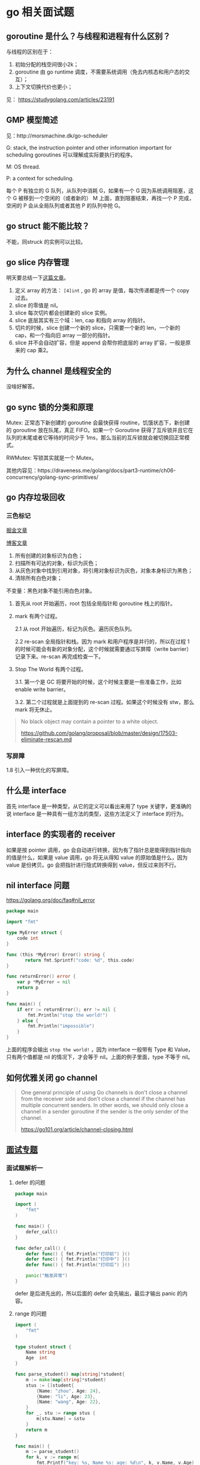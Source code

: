 * go 相关面试题

** goroutine 是什么？与线程和进程有什么区别？

与线程的区别在于：

1. 初始分配的栈空间很小2k；
2. goroutine 由 go runtime 调度，不需要系统调用（免去内核态和用户态的交互）；
3. 上下文切换代价也更小；

见： https://studygolang.com/articles/23191

** GMP 模型简述

见：http://morsmachine.dk/go-scheduler

G: stack, the instruction pointer and other information important for scheduling goroutines 可以理解成实际要执行的程序。

M: OS thread.

P: a context for scheduling.

每个 P 有独立的 G 队列，从队列中消耗 G，如果有一个 G 因为系统调用阻塞，这个 G 被移到一个空闲的（或者新的） M 上面，直到阻塞结束，再找一个 P 完成，空闲的 P 会从全局队列或者其他 P 的队列中抢 G。

** go struct 能不能比较？

不能，同struck 的实例可以比较。

** go slice 内存管理

明天要总结一下[[https://blog.golang.org/go-slices-usage-and-internals][这篇文章]]。

1. 定义 array 的方法： ~[4]int~ , go 的 array 是值，每次传递都是传一个 copy 过去。
2. slice 的零值是 nil。
3. slice 每次切片都会创建新的 slice 实例。
4. slice 底层其实有三个域：len, cap 和指向 array 的指针。
5. 切片的时候，slice 创建一个新的 slice，只需要一个新的 len，一个新的 cap，和一个指向旧 array 一部分的指针。
6. slice 并不会自动扩容，但是 append 会帮你把底层的 array 扩容，一般是原来的 cap 乘2。

** 为什么 channel 是线程安全的

没啥好解答。

** go sync 锁的分类和原理

Mutex: 正常态下新创建的 goroutine 会最快获得 routine，饥饿状态下，新创建的 goroutine 放在队尾，真正 FIFO。如果一个 Goroutine 获得了互斥锁并且它在队列的末尾或者它等待的时间少于 1ms，那么当前的互斥锁就会被切换回正常模式。

RWMutex: 写锁其实就是一个 Mutex。

其他内容见：https://draveness.me/golang/docs/part3-runtime/ch06-concurrency/golang-sync-primitives/

** go 内存垃圾回收

*** 三色标记

[[https://juejin.im/post/5c8525666fb9a049ea39c3e6][掘金文章]]

[[http://legendtkl.com/2017/04/28/golang-gc/][博客文章]]

1. 所有创建的对象标识为白色；
2. 扫描所有可达的对象，标识为灰色；
3. 从灰色对象中找到引用对象，将引用对象标识为灰色，对象本身标识为黑色；
4. 清除所有白色对象；

不变量：黑色对象不能引用白色对象。

1. 首先从 root 开始遍历，root 包括全局指针和 goroutine 栈上的指针。
2. mark 有两个过程。

   2.1 从 root 开始遍历，标记为灰色。遍历灰色队列。

   2.2 re-scan 全局指针和栈。因为 mark 和用户程序是并行的，所以在过程 1 的时候可能会有新的对象分配，这个时候就需要通过写屏障（write barrier）记录下来。re-scan 再完成检查一下。

3. Stop The World 有两个过程。

    3.1. 第一个是 GC 将要开始的时候，这个时候主要是一些准备工作，比如 enable write barrier。

    3.2. 第二个过程就是上面提到的 re-scan 过程。如果这个时候没有 stw，那么 mark 将无休止。

#+BEGIN_QUOTE
No black object may contain a pointer to a white object.

https://github.com/golang/proposal/blob/master/design/17503-eliminate-rescan.md
#+END_QUOTE

*** 写屏障

1.8 引入一种优化的写屏障。

** 什么是 interface

首先 interface 是一种类型，从它的定义可以看出来用了 type 关键字，更准确的说 interface 是一种具有一组方法的类型，这些方法定义了 interface 的行为。

** interface 的实现者的 receiver 
如果是按 pointer 调用，go 会自动进行转换，因为有了指针总是能得到指针指向的值是什么，如果是 value 调用，go 将无从得知 value 的原始值是什么，因为 value 是份拷贝。go 会把指针进行隐式转换得到 value，但反过来则不行。

** nil interface 问题
https://golang.org/doc/faq#nil_error

#+BEGIN_SRC go
package main

import "fmt"

type MyError struct {
    code int
}

func (this *MyError) Error() string {
 	   return fmt.Sprintf("code: %d", this.code)
}

func returnError() error {
	var p *MyError = nil
	return p
}

func main() {
	if err := returnError(); err != nil {
		fmt.Println("stop the world!")
	} else {
		fmt.Println("impossible")
	}
}
#+END_SRC

上面的程序会输出 ~stop the world!~ ，因为 interface 一般带有 Type 和 Value，只有两个值都是 nil 的情况下，才会等于 nil。上面的例子里面，type 不等于 nil。

** 如何优雅关闭 go channel

#+BEGIN_QUOTE
One general principle of using Go channels is don't close a channel from the receiver side and don't close a channel if the channel has multiple concurrent senders. In other words, we should only close a channel in a sender goroutine if the sender is the only sender of the channel.

https://go101.org/article/channel-closing.html
#+END_QUOTE

** [[https://reading.developerlearning.cn/interview/#][面试专题]]

*** 面试题解析一

**** defer 的问题

#+BEGIN_SRC go
package main

import (
    "fmt"
)

func main() {
    defer_call()
}

func defer_call() {
    defer func() { fmt.Println("打印前") }()
    defer func() { fmt.Println("打印中") }()
    defer func() { fmt.Println("打印后") }()

    panic("触发异常")
}
#+END_SRC

defer 是后进先出的，所以后面的 defer 会先输出，最后才输出 panic 的内容。

**** range 的问题

#+BEGIN_SRC go
import (
	"fmt"
)

type student struct {
	Name string
	Age  int
}

func parse_student() map[string]*student{
	m := make(map[string]*student)
	stus := []student{
		{Name: "zhou", Age: 24},
		{Name: "li", Age: 23},
		{Name: "wang", Age: 22},
	}
	for _, stu := range stus {
		m[stu.Name] = &stu
	}
	return m
}

func main() {
	m := parse_student()
	for k, v := range m{
		fmt.Printf("key: %s, Name %s: age: %d\n", k, v.Name, v.Age)
	}
}
#+END_SRC

上面代码的问题是 range 带来的，range 在处理遍历的时候，会把 value 赋值给一个临时变量，因为这中间存在了复制，所以所有指针都被复制成同一个了。把指针改成值就不会有这种烦恼了。

#+BEGIN_QUOTE
遇到这种同时遍历索引和元素的 range 循环时，Go 语言会额外创建一个新的 v2 变量存储切片中的元素，循环中使用的这个变量 v2 会在每一次迭代被重新赋值，在赋值时也发生了拷贝。

[[https://draveness.me/golang/docs/part2-foundation/ch05-keyword/golang-for-range/#heading-4][《go 语言设计与实现》]]
#+END_QUOTE

**** goroutine 闭包

#+BEGIN_QUOTE go
package main

import (
	"fmt"
	"runtime"
	"sync"
)

func main() {
	runtime.GOMAXPROCS(1)
	wg := sync.WaitGroup{}
	wg.Add(20)
	for i := 0; i < 10; i++ {
		go func() {
			fmt.Println("A: ", i)
			wg.Done()
		}()
	}
	for i := 0; i < 10; i++ {
	        go func(i int) {
			fmt.Println("B: ", i)
			wg.Done()
		}(i)
	}
	wg.Wait()
}
#+END_QUOTE

A 会输出随机字符（虽然实际上测试了好几次都是10），主要是因为 go func 中 i 是外部 for 的一个变量，地址不变化，但是值都在改变。

**** 组合继承

#+BEGIN_SRC go
package main

import "fmt"

type People struct{}

func (p *People) ShowA() {
	fmt.Println("showA")
	p.ShowB()
}
func (p *People) ShowB() {
	fmt.Println("showB")
}

type Teacher struct {
	People
}

func (t *Teacher) ShowB() {
	fmt.Println("teacher showB")
}

func main() {
	t := Teacher{}
	t.ShowA()
}
#+END_SRC

输出 "showA\nshowB"。

**** make 初始化问题

#+BEGIN_SRC go
package main

import "fmt"

func main() {
	s := make([]int, 5)
	s = append(s, 1, 2, 3)
	fmt.Println(s)
}
#+END_SRC

输出的结果是 ~[0 0 0 0 0 1 2 3]~, 原因是 [[https://draveness.me/golang/docs/part2-foundation/ch05-keyword/golang-make-and-new/][make]] 会初始化对应的数据结构。

**** map 并发问题

并发读写的 map 的时候，可能会有 [[https://zhanghongtong.github.io/2018/07/04/golang-map%25E6%2595%25B0%25E6%258D%25AE%25E7%25BB%2593%25E6%259E%2584%25E4%25B8%258D%25E8%2583%25BD%25E5%25B9%25B6%25E5%258F%2591%25E8%25AF%25BB%25E5%2586%2599%25E9%2597%25AE%25E9%25A2%2598-fatal-error-concurrent-map-writes/][fatal error: concurrent map writes]]，解决办法大概就是 sync.Map.



